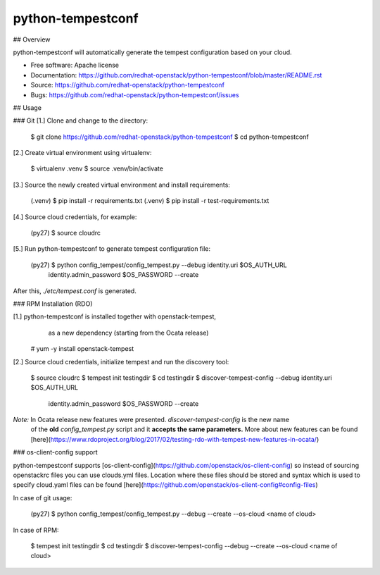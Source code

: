 ===============================
python-tempestconf
===============================

## Overview

python-tempestconf will automatically generate the tempest configuration based on your cloud.

* Free software: Apache license
* Documentation: https://github.com/redhat-openstack/python-tempestconf/blob/master/README.rst
* Source: https://github.com/redhat-openstack/python-tempestconf
* Bugs: https://github.com/redhat-openstack/python-tempestconf/issues

## Usage

### Git
[1.] Clone and change to the directory:

    $ git clone https://github.com/redhat-openstack/python-tempestconf
    $ cd python-tempestconf

[2.] Create virtual environment using virtualenv:

    $ virtualenv .venv
    $ source .venv/bin/activate

[3.] Source the newly created virtual environment and install requirements:

    (.venv) $ pip install -r requirements.txt
    (.venv) $ pip install -r test-requirements.txt

[4.] Source cloud credentials, for example:

    (py27) $ source cloudrc

[5.] Run python-tempestconf to generate tempest configuration file:

    (py27) $ python config_tempest/config_tempest.py --debug identity.uri $OS_AUTH_URL \
                identity.admin_password  $OS_PASSWORD --create

After this, `./etc/tempest.conf` is generated.


### RPM Installation (RDO)

[1.] python-tempestconf is installed together with openstack-tempest,
     as a new dependency (starting from the Ocata release)

    # yum -y install openstack-tempest

[2.] Source cloud credentials, initialize tempest and run the discovery tool:

    $ source cloudrc
    $ tempest init testingdir
    $ cd testingdir
    $ discover-tempest-config --debug identity.uri $OS_AUTH_URL \
          identity.admin_password  $OS_PASSWORD --create

*Note:* In Ocata release new features were presented. `discover-tempest-config` is the new name
 of the **old** `config_tempest.py` script and it **accepts the same parameters.** More about new
 features can be found
 [here](https://www.rdoproject.org/blog/2017/02/testing-rdo-with-tempest-new-features-in-ocata/)


### os-client-config support

python-tempestconf supports [os-client-config](https://github.com/openstack/os-client-config)
so instead of sourcing openstackrc files you can use clouds.yml files. Location where
these files should be stored and syntax which is used to specify cloud.yaml files
can be found [here](https://github.com/openstack/os-client-config#config-files)

In case of git usage:

    (py27) $ python config_tempest/config_tempest.py --debug --create --os-cloud <name of cloud>

In case of RPM:

    $ tempest init testingdir
    $ cd testingdir
    $ discover-tempest-config --debug --create --os-cloud <name of cloud>

